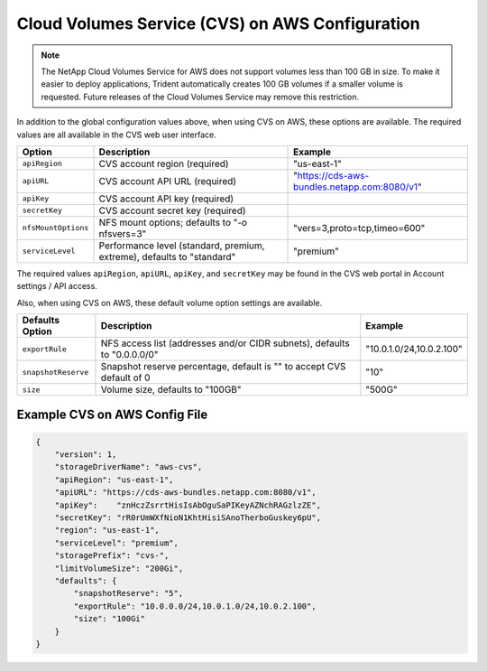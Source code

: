Cloud Volumes Service (CVS) on AWS Configuration
================================================

.. note::

   The NetApp Cloud Volumes Service for AWS does not support volumes less than 100 GB in size. To
   make it easier to deploy applications, Trident automatically creates 100 GB volumes if a
   smaller volume is requested. Future releases of the Cloud Volumes Service may remove this restriction.

In addition to the global configuration values above, when using CVS on AWS, these options are available.  The
required values are all available in the CVS web user interface.

+-----------------------+--------------------------------------------------------------------------+----------------------------------------------+
| Option                | Description                                                              | Example                                      |
+=======================+==========================================================================+==============================================+
| ``apiRegion``         | CVS account region (required)                                            | "us-east-1"                                  |
+-----------------------+--------------------------------------------------------------------------+----------------------------------------------+
| ``apiURL``            | CVS account API URL (required)                                           | "https://cds-aws-bundles.netapp.com:8080/v1" |
+-----------------------+--------------------------------------------------------------------------+----------------------------------------------+
| ``apiKey``            | CVS account API key (required)                                           |                                              |
+-----------------------+--------------------------------------------------------------------------+----------------------------------------------+
| ``secretKey``         | CVS account secret key (required)                                        |                                              |
+-----------------------+--------------------------------------------------------------------------+----------------------------------------------+
| ``nfsMountOptions``   | NFS mount options; defaults to "-o nfsvers=3"                            | "vers=3,proto=tcp,timeo=600"                 |
+-----------------------+--------------------------------------------------------------------------+----------------------------------------------+
| ``serviceLevel``      | Performance level (standard, premium, extreme), defaults to "standard"   | "premium"                                    |
+-----------------------+--------------------------------------------------------------------------+----------------------------------------------+

The required values ``apiRegion``, ``apiURL``, ``apiKey``, and ``secretKey`` may be found in the CVS web portal in
Account settings / API access.

Also, when using CVS on AWS, these default volume option settings are available.

+-----------------------+--------------------------------------------------------------------------+--------------------------+
| Defaults Option       | Description                                                              | Example                  |
+=======================+==========================================================================+==========================+
| ``exportRule``        | NFS access list (addresses and/or CIDR subnets), defaults to "0.0.0.0/0" | "10.0.1.0/24,10.0.2.100" |
+-----------------------+--------------------------------------------------------------------------+--------------------------+
| ``snapshotReserve``   | Snapshot reserve percentage, default is "" to accept CVS default of 0    | "10"                     |
+-----------------------+--------------------------------------------------------------------------+--------------------------+
| ``size``              | Volume size, defaults to "100GB"                                         | "500G"                   |
+-----------------------+--------------------------------------------------------------------------+--------------------------+

Example CVS on AWS Config File
------------------------------

.. code-block:: json

    {
        "version": 1,
        "storageDriverName": "aws-cvs",
        "apiRegion": "us-east-1",
        "apiURL": "https://cds-aws-bundles.netapp.com:8080/v1",
        "apiKey":    "znHczZsrrtHisIsAbOguSaPIKeyAZNchRAGzlzZE",
        "secretKey": "rR0rUmWXfNioN1KhtHisiSAnoTherboGuskey6pU",
        "region": "us-east-1",
        "serviceLevel": "premium",
        "storagePrefix": "cvs-",
        "limitVolumeSize": "200Gi",
        "defaults": {
            "snapshotReserve": "5",
            "exportRule": "10.0.0.0/24,10.0.1.0/24,10.0.2.100",
            "size": "100Gi"
        }
    }
